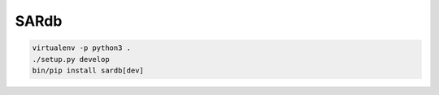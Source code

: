 SARdb
=====

.. code:: bash

    virtualenv -p python3 .
    ./setup.py develop
    bin/pip install sardb[dev]
